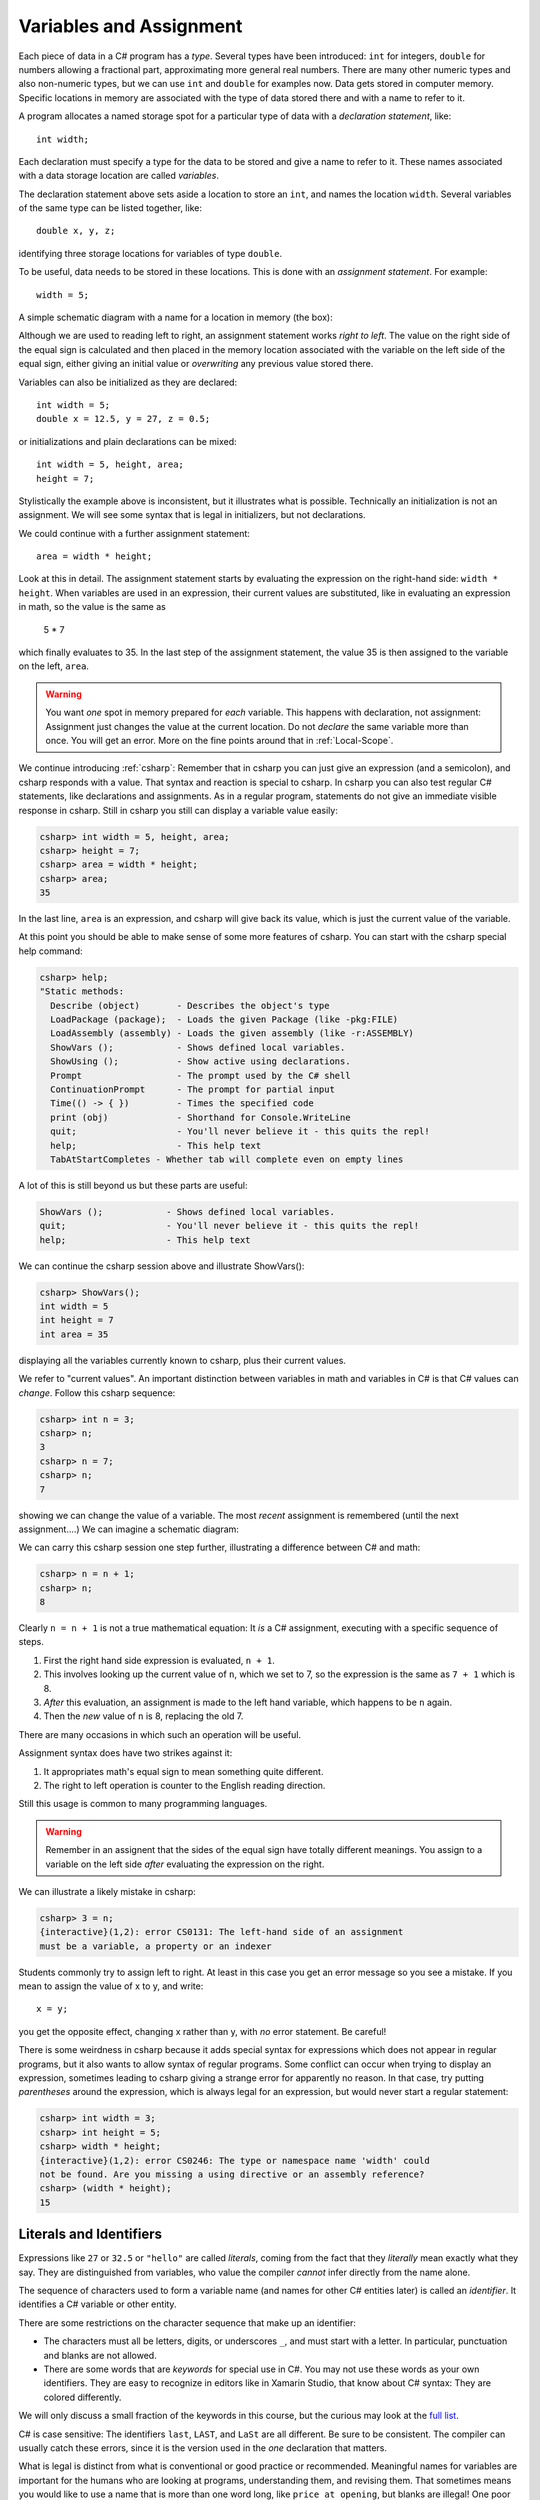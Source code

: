 

.. index:: variable; assignment
   assignment statement
   statement; assignment
   single: =

.. _Variables-and-Assignment:

Variables and Assignment
=========================

Each piece of data in a C# program has a *type*.  Several types have been introduced:
``int`` for integers, ``double`` for numbers allowing a fractional part,
approximating more general real numbers.  
There are many other numeric types and also non-numeric types, but we can use ``int`` 
and ``double`` for examples now.  Data gets stored in computer memory.  Specific 
locations in memory are associated with the type of data stored there 
and with a name to refer to it.

A program allocates a named storage spot for a particular type of data with a
*declaration statement*, like::

    int width;
    
Each declaration must specify a type for the data to be stored and give a name to
refer to it.  These names associated with a data storage location are called
*variables*.

The declaration statement above sets aside a location to store an ``int``, and names
the location ``width``.  Several variables of the same type can be 
listed together, like::

    double x, y, z;

identifying three storage locations for variables of type ``double``.

To be useful, data needs to be stored in these locations.  This is done with
an *assignment statement*.
For example::
 
    width = 5;

A simple schematic diagram with a name for a location in memory (the box):

.. image:: images/variableDeclaration.png

Although we are used to reading left to right, an assignment statement works 
*right to left*.  The value on the right side of the equal sign is calculated 
and then placed in the memory location associated with the variable on the left
side of the equal sign, either giving an initial value or 
*overwriting* any previous value stored there.

.. image:: images/variableAssignment.png

.. index:: initializer
   single: =; initializer
   declaration initializer
   
Variables can also be initialized as they are declared::

   int width = 5;
   double x = 12.5, y = 27, z = 0.5;

or initializations and plain declarations can be mixed::

   int width = 5, height, area;
   height = 7;

Stylistically the example above is inconsistent, but it illustrates what is 
possible.  Technically an initialization is not an assignment.  We will see
some syntax that is legal in initializers, but not declarations.

We could continue with a further assignment statement::

   area = width * height;
   
Look at this in detail.  The assignment statement starts by evaluating the
expression on the right-hand side: ``width * height``.  When variables are
used in an expression, their current values are substituted, 
like in evaluating an expression in math, so the value is the same as

    5 * 7 
    
which finally evaluates to 35.  In the last step of the assignment statement,
the value 35 is then assigned to the variable on the left, ``area``.

.. warning::
   You want *one* spot in memory prepared for *each* variable.  This happens
   with declaration, not assignment:  Assignment just changes the value
   at the current location.  Do not *declare* the same variable more than once.
   You will get an error.  More on the fine points around that in :ref:`Local-Scope`.

.. index:: csharp

.. _more-csharp:
   
We continue introducing :ref:`csharp`:
Remember that in csharp you can just give an expression (and a semicolon),
and csharp responds with a value.  That syntax and reaction is special to 
csharp.   In csharp you can also test regular C# statements, 
like declarations and assignments.  As in a regular program, statements
do not give an immediate visible response in csharp.  Still in   
csharp you still can display a variable value easily:

.. code-block:: none

    csharp> int width = 5, height, area;
    csharp> height = 7;
    csharp> area = width * height;
    csharp> area;
    35
    
In the last line, ``area`` is an expression, and csharp will give back its value,
which is just the current value of the variable.

.. index:: 
   csharp; help
   csharp; quit;
   csharp; ShowVars

At this point you should be able to make sense of some more features of csharp.
You can start with the csharp special help command:

.. code-block:: none

    csharp> help;     
    "Static methods:
      Describe (object)       - Describes the object's type
      LoadPackage (package);  - Loads the given Package (like -pkg:FILE)
      LoadAssembly (assembly) - Loads the given assembly (like -r:ASSEMBLY)
      ShowVars ();            - Shows defined local variables.
      ShowUsing ();           - Show active using declarations.
      Prompt                  - The prompt used by the C# shell
      ContinuationPrompt      - The prompt for partial input
      Time(() -> { })         - Times the specified code
      print (obj)             - Shorthand for Console.WriteLine
      quit;                   - You'll never believe it - this quits the repl!
      help;                   - This help text
      TabAtStartCompletes - Whether tab will complete even on empty lines
    
A lot of this is still beyond us but these parts are useful:

.. code-block:: none

      ShowVars ();            - Shows defined local variables.
      quit;                   - You'll never believe it - this quits the repl!
      help;                   - This help text
    
We can continue the csharp session above and illustrate ShowVars():
    
.. code-block:: none

    csharp> ShowVars();
    int width = 5
    int height = 7
    int area = 35
     
displaying all the variables currently known to csharp, plus their current values.

We refer to "current values".  An important distinction between variables in math
and variables in C# is that C# values can *change*.  Follow this csharp sequence:

.. code-block:: none

    csharp> int n = 3;
    csharp> n;
    3
    csharp> n = 7;
    csharp> n;
    7
    
showing we can change the value of a variable.  The most *recent* assignment is remembered
(until the next assignment....)  We can imagine a schematic diagram:

.. image:: images/variableChange.png

We can carry this csharp session one step further,
illustrating a difference between C# and math:

.. code-block:: none

    csharp> n = n + 1;
    csharp> n;
    8

Clearly ``n = n + 1`` is not a true mathematical equation:  It *is* a C# assignment, 
executing with a 
specific sequence of steps.  

#.  First the right hand side expression
    is evaluated, ``n + 1``.  
#.  This involves looking up the current value of ``n``, 
    which we set to 7, so the expression is the same as ``7 + 1`` which is 8.  
#.  *After* this evaluation, an assignment is made to the left hand variable, 
    which happens to be ``n`` again.
#.  Then the *new* value of ``n`` is 8, replacing the old 7.

There are many occasions in which such an operation will be useful.

Assignment syntax does have two strikes against it:

#. It appropriates math's equal sign to mean something quite different.
#.  The right to left operation is counter to the English reading direction.

Still this usage is common to many programming languages.  

..  warning::
    Remember in an assignent that the sides of the equal sign have totally 
    different meanings.  You assign to a variable on the left side *after*
    evaluating the expression on the right.
    
We can illustrate a likely mistake in csharp:

.. code-block:: none

    csharp> 3 = n;
    {interactive}(1,2): error CS0131: The left-hand side of an assignment 
    must be a variable, a property or an indexer

Students commonly try to assign left to right.  At least in this case you get
an error message so you see a mistake.  If you mean to assign the value of 
x to y, and write::
  
  x = y;
  
you get the opposite effect, changing x rather than y, with *no* error statement.  
Be careful!

There is some weirdness in csharp because it adds special syntax for expressions
which does not appear in regular programs, but it also wants to allow syntax
of regular programs.  Some conflict can occur when trying to display 
an expression, sometimes leading to csharp giving 
a strange error for apparently no reason.  In that case, 
try putting *parentheses* around the expression, which is always legal for an
expression, but would never start a regular statement:

.. code-block:: none

    csharp> int width = 3;
    csharp> int height = 5;
    csharp> width * height;
    {interactive}(1,2): error CS0246: The type or namespace name 'width' could 
    not be found. Are you missing a using directive or an assembly reference?
    csharp> (width * height);
    15

.. index:: literal, identifier

.. _Literals-and-Identifiers:

Literals and Identifiers
------------------------
   
Expressions like ``27`` or ``32.5`` or ``"hello"`` are called *literals*,
coming from the fact that they *literally* mean exactly what they
say. They are distinguished from variables, who value the compiler *cannot* infer
directly from the name alone.

The sequence of characters used to form a variable name (and names
for other C# entities later) is called an *identifier*. It
identifies a C# variable or other entity.

.. index:: keyword

There are some restrictions on the character sequence that make up
an identifier:


-  The characters must all be letters, digits, or underscores ``_``,
   and must start with a letter. In particular, punctuation and blanks
   are not allowed.

-  There are some words that are *keywords* for special use in
   C#. You may not use these words as your own identifiers. They
   are easy to recognize in editors like in Xamarin Studio, 
   that know about C# syntax:  They are colored differently.

We will only discuss a small fraction of the keywords in this course, but the curious
may look at the 
`full list <http://msdn.microsoft.com/en-us/library/x53a06bb.aspx>`_.
   
.. index:: case sensitive

C# is case sensitive: The identifiers ``last``, ``LAST``, and
``LaSt`` are all different. Be sure to be consistent. The compiler
can usually catch these errors, since it is the version used in the *one*
declaration that matters.


.. index:: identifier; multi-word naming convention
   camel case
   naming convention; camel case
   
What is legal is distinct from what is conventional or good
practice or recommended. Meaningful names for variables are
important for the humans who are looking at programs, understanding
them, and revising them. That sometimes means you would like to use
a name that is more than one word long, like ``price at opening``,
but blanks are illegal! One poor option is just leaving out the
blanks, like ``priceatopening``. Then it may be hard to figure out
where words split. Two practical options are

-  underscore separated: putting underscores (which are legal) in
   place of the blanks, like ``price_at_opening``.

-  using *camel-case*: omitting spaces and using all lowercase,
   except capitalizing all words after the first, like
   ``priceAtOpening``


Use the choice that fits your taste (or the taste or convention of
the people you are working with).  We will tend to use
camel-case for variable inside programs, while we use underscores in
program file names (since different operating systems deal with case
differently).

Assignment Exercise
~~~~~~~~~~~~~~~~~~~~~~

*Think* what the result would be in csharp::

   int x = 1;
   x = x + 1;
   x = x * 3;
   x = x * 5;
   x;
   
Write your prediction.  Then test.  Can you explain it if you got it wrong?